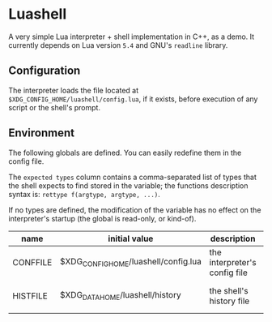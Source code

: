 #+author: Alexandre Martos

* Luashell

A very simple Lua interpreter + shell implementation in C++, as a
demo. It currently depends on Lua version =5.4= and GNU's =readline=
library.

** Configuration

The interpreter loads the file located at
=$XDG_CONFIG_HOME/luashell/config.lua=, if it exists, before execution
of any script or the shell's prompt.

** Environment

The following globals are defined. You can easily redefine them in the
config file.

The =expected types= column contains a comma-separated list of types
that the shell expects to find stored in the variable; the functions
description syntax is: =rettype f(argtype, argtype, ...)=.

If no types are defined, the modification of the variable has no
effect on the interpreter's startup (the global is read-only, or
kind-of).

| name     | initial value                        | description                   | types              |
|----------+--------------------------------------+-------------------------------+--------------------|
| CONFFILE | $XDG_CONFIG_HOME/luashell/config.lua | the interpreter's config file |                    |
| HISTFILE | $XDG_DATA_HOME/luashell/history      | the shell's history file      | string, string f() |
